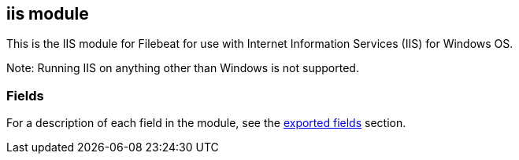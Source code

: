 ////
This file is generated! See scripts/docs_collector.py
////

[[filebeat-module-iis]]
== iis module

This is the IIS module for Filebeat for use with Internet Information Services (IIS) for Windows OS.

Note: Running IIS on anything other than Windows is not supported.


[float]
=== Fields

For a description of each field in the module, see the
<<exported-fields-iis,exported fields>> section.

